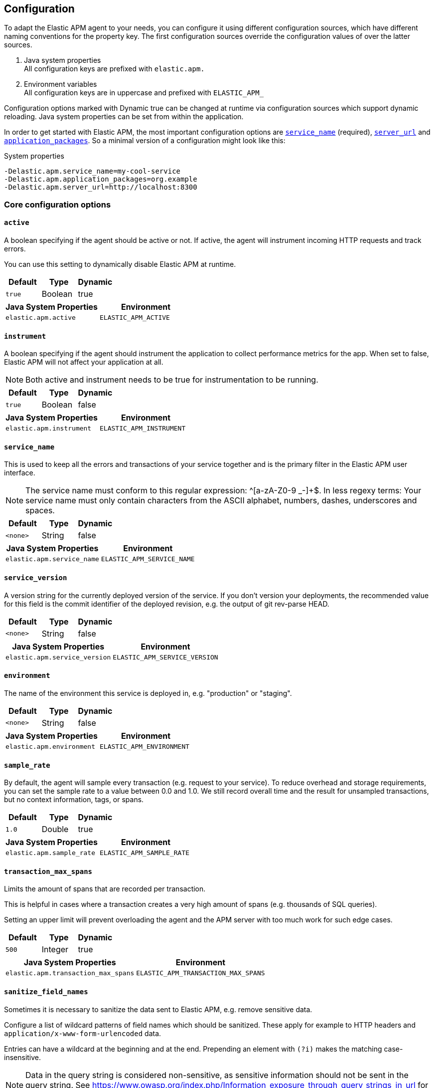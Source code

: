 ////
This file is auto generated

Please only make changes in configuration.asciidoc.ftl
////
[[configuration]]
== Configuration
To adapt the Elastic APM agent to your needs,
you can configure it using different configuration sources,
which have different naming conventions for the property key.
The first configuration sources override the configuration values of over the latter sources.

[arabic]
. Java system properties +
 All configuration keys are prefixed with `elastic.apm.`
. Environment variables +
 All configuration keys are in uppercase and prefixed with `ELASTIC_APM_`

Configuration options marked with Dynamic true can be changed at runtime
via configuration sources which support dynamic reloading.
Java system properties can be set from within the application.

In order to get started with Elastic APM,
the most important configuration options are <<config-service-name>> (required),
<<config-server-url>> and <<config-application-packages>>.
So a minimal version of a configuration might look like this:

[source,bash]
.System properties
----
-Delastic.apm.service_name=my-cool-service
-Delastic.apm.application_packages=org.example
-Delastic.apm.server_url=http://localhost:8300
----

[[core]]
=== Core configuration options
[float]
[[config-active]]
==== `active`

A boolean specifying if the agent should be active or not. If active, the agent will instrument incoming HTTP requests and track errors.

You can use this setting to dynamically disable Elastic APM at runtime.


[options="header"]
|============
| Default                          | Type                | Dynamic
| `true` | Boolean | true
|============


[options="header"]
|============
| Java System Properties      | Environment
| `elastic.apm.active` | `ELASTIC_APM_ACTIVE`
|============

[float]
[[config-instrument]]
==== `instrument`

A boolean specifying if the agent should instrument the application to collect performance metrics for the app. When set to false, Elastic APM will not affect your application at all.

NOTE: Both active and instrument needs to be true for instrumentation to be running.


[options="header"]
|============
| Default                          | Type                | Dynamic
| `true` | Boolean | false
|============


[options="header"]
|============
| Java System Properties      | Environment
| `elastic.apm.instrument` | `ELASTIC_APM_INSTRUMENT`
|============

[float]
[[config-service-name]]
==== `service_name`

This is used to keep all the errors and transactions of your service together
and is the primary filter in the Elastic APM user interface.

NOTE: The service name must conform to this regular expression: ^[a-zA-Z0-9 _-]+$. In less regexy terms: Your service name must only contain characters from the ASCII alphabet, numbers, dashes, underscores and spaces.


[options="header"]
|============
| Default                          | Type                | Dynamic
| `<none>` | String | false
|============


[options="header"]
|============
| Java System Properties      | Environment
| `elastic.apm.service_name` | `ELASTIC_APM_SERVICE_NAME`
|============

[float]
[[config-service-version]]
==== `service_version`

A version string for the currently deployed version of the service. If you don’t version your deployments, the recommended value for this field is the commit identifier of the deployed revision, e.g. the output of git rev-parse HEAD.


[options="header"]
|============
| Default                          | Type                | Dynamic
| `<none>` | String | false
|============


[options="header"]
|============
| Java System Properties      | Environment
| `elastic.apm.service_version` | `ELASTIC_APM_SERVICE_VERSION`
|============

[float]
[[config-environment]]
==== `environment`

The name of the environment this service is deployed in, e.g. "production" or "staging".


[options="header"]
|============
| Default                          | Type                | Dynamic
| `<none>` | String | false
|============


[options="header"]
|============
| Java System Properties      | Environment
| `elastic.apm.environment` | `ELASTIC_APM_ENVIRONMENT`
|============

[float]
[[config-sample-rate]]
==== `sample_rate`

By default, the agent will sample every transaction (e.g. request to your service). To reduce overhead and storage requirements, you can set the sample rate to a value between 0.0 and 1.0. We still record overall time and the result for unsampled transactions, but no context information, tags, or spans.


[options="header"]
|============
| Default                          | Type                | Dynamic
| `1.0` | Double | true
|============


[options="header"]
|============
| Java System Properties      | Environment
| `elastic.apm.sample_rate` | `ELASTIC_APM_SAMPLE_RATE`
|============

[float]
[[config-transaction-max-spans]]
==== `transaction_max_spans`

Limits the amount of spans that are recorded per transaction.

This is helpful in cases where a transaction creates a very high amount of spans (e.g. thousands of SQL queries).

Setting an upper limit will prevent overloading the agent and the APM server with too much work for such edge cases.


[options="header"]
|============
| Default                          | Type                | Dynamic
| `500` | Integer | true
|============


[options="header"]
|============
| Java System Properties      | Environment
| `elastic.apm.transaction_max_spans` | `ELASTIC_APM_TRANSACTION_MAX_SPANS`
|============

[float]
[[config-sanitize-field-names]]
==== `sanitize_field_names`

Sometimes it is necessary to sanitize the data sent to Elastic APM,
e.g. remove sensitive data.

Configure a list of wildcard patterns of field names which should be sanitized.
These apply for example to HTTP headers and `application/x-www-form-urlencoded` data.

Entries can have a wildcard at the beginning and at the end.
Prepending an element with `(?i)` makes the matching case-insensitive.

NOTE: Data in the query string is considered non-sensitive,
as sensitive information should not be sent in the query string.
See https://www.owasp.org/index.php/Information_exposure_through_query_strings_in_url for more information

NOTE: Review the data captured by Elastic APM carefully to make sure it does not capture sensitive information.
If you do find sensitive data in the Elasticsearch index,
you should add an additional entry to this list (make sure to also include the default entries).


[options="header"]
|============
| Default                          | Type                | Dynamic
| `(?i)password, (?i)passwd, (?i)pwd, (?i)secret, (?i)token, (?i)*key, (?i)*token, (?i)*session*, (?i)*credit*, (?i)*card*, (?i)authorization, (?i)set-cookie` | List | true
|============


[options="header"]
|============
| Java System Properties      | Environment
| `elastic.apm.sanitize_field_names` | `ELASTIC_APM_SANITIZE_FIELD_NAMES`
|============

[float]
[[config-disabled-instrumentations]]
==== `disabled_instrumentations`

A list of instrumentations which should be disabled. Valid options are `jdbc`, `servlet-api` and `spring-mvc`.


[options="header"]
|============
| Default                          | Type                | Dynamic
| `<none>` | Collection | false
|============


[options="header"]
|============
| Java System Properties      | Environment
| `elastic.apm.disabled_instrumentations` | `ELASTIC_APM_DISABLED_INSTRUMENTATIONS`
|============

[[http]]
=== HTTP configuration options
[float]
[[config-capture-body]]
==== `capture_body`

For transactions that are HTTP requests, the Java agent can optionally capture the request body (e.g. POST variables).

Possible values: errors, transactions, all, off.

If the request has a body and this setting is disabled, the body will be shown as [REDACTED].

For requests with a content type of multipart/form-data, any uploaded files will be referenced in a special _files key. It contains the name of the field, and the name of the uploaded file, if provided.

WARNING: request bodies often contain sensitive values like passwords, credit card numbers etc.If your service handles data like this, we advise to only enable this feature with care.


[options="header"]
|============
| Default                          | Type                | Dynamic
| `OFF` | EventType | true
|============


[options="header"]
|============
| Java System Properties      | Environment
| `elastic.apm.capture_body` | `ELASTIC_APM_CAPTURE_BODY`
|============

[float]
[[config-ignore-urls]]
==== `ignore_urls`

Used to restrict requests to certain URLs from being instrumented.

This property should be set to an array containing one or more strings.
When an incoming HTTP request is detected, its URL will be tested against each element in this list.
Entries can have a wildcard at the beginning and at the end.
Prepending an element with `(?i)` makes the matching case-insensitive.

NOTE: All errors that are captured during a request to an ignored URL are still sent to the APM Server regardless of this setting.


[options="header"]
|============
| Default                          | Type                | Dynamic
| `/VAADIN/*, (?i)/heartbeat/*, /favicon.ico, *.js, *.css, *.jpg, *.jpeg, *.png, *.webp, *.svg, *.woff, *.woff2` | List | true
|============


[options="header"]
|============
| Java System Properties      | Environment
| `elastic.apm.ignore_urls` | `ELASTIC_APM_IGNORE_URLS`
|============

[float]
[[config-ignore-user-agents]]
==== `ignore_user_agents`

Used to restrict requests from certain User-Agents from being instrumented.

When an incoming HTTP request is detected,
the User-Agent from the request headers will be tested against each element in this list.
Entries can have a wildcard at the beginning and at the end.
Prepending an element with `(?i)` makes the matching case-insensitive.
Example: `curl/*, (?i)*pingdom*`

NOTE: All errors that are captured during a request by an ignored user agent are still sent to the APM Server regardless of this setting.


[options="header"]
|============
| Default                          | Type                | Dynamic
| `<none>` | List | true
|============


[options="header"]
|============
| Java System Properties      | Environment
| `elastic.apm.ignore_user_agents` | `ELASTIC_APM_IGNORE_USER_AGENTS`
|============

[[logging]]
=== Logging configuration options
[float]
[[config-logging-log-level]]
==== `logging.log_level`

Sets the logging level for the agent.


[options="header"]
|============
| Default                          | Type                | Dynamic
| `INFO` | Level | true
|============


[options="header"]
|============
| Java System Properties      | Environment
| `elastic.apm.logging.log_level` | `ELASTIC_APM_LOGGING.LOG_LEVEL`
|============

[float]
[[config-logging-log-file]]
==== `logging.log_file`

Sets the path of the agent logs.
The special value `_AGENT_HOME_` is a placeholder for the folder the elastic-apm-agent.jar is in.
Example: `_AGENT_HOME_/logs/elastic-apm.log`

When set to the special value 'System.out',
the logs are sent to standard out.

NOTE: When logging to a file,
it's content is deleted when the application starts.


[options="header"]
|============
| Default                          | Type                | Dynamic
| `System.out` | String | false
|============


[options="header"]
|============
| Java System Properties      | Environment
| `elastic.apm.logging.log_file` | `ELASTIC_APM_LOGGING.LOG_FILE`
|============

[[reporter]]
=== Reporter configuration options
[float]
[[config-secret-token]]
==== `secret_token`

This string is used to ensure that only your agents can send data to your APM server.

Both the agents and the APM server have to be configured with the same secret token.Use if APM Server requires a token.


[options="header"]
|============
| Default                          | Type                | Dynamic
| `<none>` | String | false
|============


[options="header"]
|============
| Java System Properties      | Environment
| `elastic.apm.secret_token` | `ELASTIC_APM_SECRET_TOKEN`
|============

[float]
[[config-server-url]]
==== `server_url`

The URL must be fully qualified, including protocol (http or https) and port.


[options="header"]
|============
| Default                          | Type                | Dynamic
| `http://localhost:8200` | URL | true
|============


[options="header"]
|============
| Java System Properties      | Environment
| `elastic.apm.server_url` | `ELASTIC_APM_SERVER_URL`
|============

[float]
[[config-server-timeout]]
==== `server_timeout`

If a request to the APM server takes longer than the configured timeout, the request is cancelled and the event (exception or transaction) is discarded. Set to None to disable timeouts.

WARNING:  If timeouts are disabled or set to a high value, your app could experience memory issues if the APM server times out.


[options="header"]
|============
| Default                          | Type                | Dynamic
| `5` | Integer | false
|============


[options="header"]
|============
| Java System Properties      | Environment
| `elastic.apm.server_timeout` | `ELASTIC_APM_SERVER_TIMEOUT`
|============

[float]
[[config-verify-server-cert]]
==== `verify_server_cert`

By default, the agent verifies the SSL certificate if you use an HTTPS connection to the APM server.

Verification can be disabled by changing this setting to false.


[options="header"]
|============
| Default                          | Type                | Dynamic
| `true` | Boolean | false
|============


[options="header"]
|============
| Java System Properties      | Environment
| `elastic.apm.verify_server_cert` | `ELASTIC_APM_VERIFY_SERVER_CERT`
|============

[float]
[[config-flush-interval]]
==== `flush_interval`

Interval with which transactions should be sent to the APM server, in seconds.

A lower value will increase the load on your APM server, while a higher value can increase the memory pressure on your app.

A higher value also impacts the time until transactions are indexed and searchable in Elasticsearch.


[options="header"]
|============
| Default                          | Type                | Dynamic
| `1` | Integer | false
|============


[options="header"]
|============
| Java System Properties      | Environment
| `elastic.apm.flush_interval` | `ELASTIC_APM_FLUSH_INTERVAL`
|============

[float]
[[config-max-queue-size]]
==== `max_queue_size`

Maximum queue length of transactions before sending transactions to the APM server.

A lower value will increase the load on your APM server,while a higher value can increase the memory pressure of your app.

A higher value also impacts the time until transactions are indexed and searchable in Elasticsearch.

This setting is useful to limit memory consumption if you experience a sudden spike of traffic.


[options="header"]
|============
| Default                          | Type                | Dynamic
| `500` | Integer | true
|============


[options="header"]
|============
| Java System Properties      | Environment
| `elastic.apm.max_queue_size` | `ELASTIC_APM_MAX_QUEUE_SIZE`
|============

[[stacktrace]]
=== Stacktrace configuration options
[float]
[[config-application-packages]]
==== `application_packages`

Used to determine whether a stack trace frame is an 'in-app frame' or a 'library frame'.


[options="header"]
|============
| Default                          | Type                | Dynamic
| `<none>` | Collection | true
|============


[options="header"]
|============
| Java System Properties      | Environment
| `elastic.apm.application_packages` | `ELASTIC_APM_APPLICATION_PACKAGES`
|============

[float]
[[config-stack-trace-limit]]
==== `stack_trace_limit`

Setting it to 0 will disable stack trace collection. Any positive integer value will be used as the maximum number of frames to collect. Setting it -1 means that all frames will be collected.


[options="header"]
|============
| Default                          | Type                | Dynamic
| `50` | Integer | true
|============


[options="header"]
|============
| Java System Properties      | Environment
| `elastic.apm.stack_trace_limit` | `ELASTIC_APM_STACK_TRACE_LIMIT`
|============

[float]
[[config-span-frames-min-duration-ms]]
==== `span_frames_min_duration_ms`

In its default settings, the APM agent will collect a stack trace with every recorded span.
While this is very helpful to find the exact place in your code that causes the span, collecting this stack trace does have some overhead. 
With the default setting, `-1`, stack traces will be collected for all spans. Setting it to a positive value, e.g. `5`, will limit stack trace collection to spans with durations equal or longer than the given value in milliseconds, e.g. 5 milliseconds.

To disable stack trace collection for spans completely, set the value to 0.


[options="header"]
|============
| Default                          | Type                | Dynamic
| `5` | Integer | true
|============


[options="header"]
|============
| Java System Properties      | Environment
| `elastic.apm.span_frames_min_duration_ms` | `ELASTIC_APM_SPAN_FRAMES_MIN_DURATION_MS`
|============


